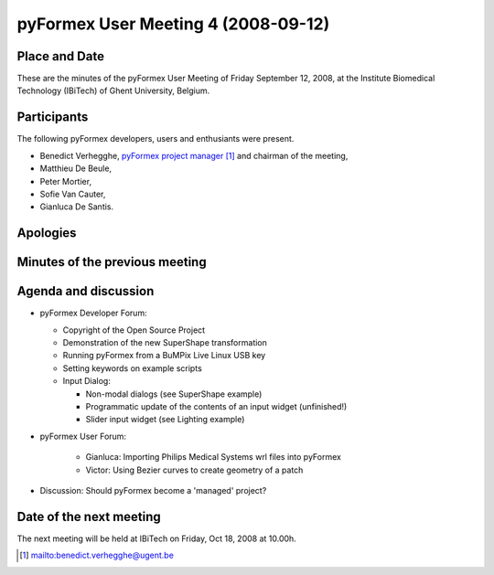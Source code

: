 .. This may look like plain text, but really is -*- rst -*-

====================================
pyFormex User Meeting 4 (2008-09-12)
====================================

Place and Date
--------------
These are the minutes of the pyFormex User Meeting of Friday September 12, 2008, at the Institute Biomedical Technology (IBiTech) of Ghent University, Belgium.

Participants
------------
The following pyFormex developers, users and enthusiants were present.

- Benedict Verhegghe, `pyFormex project manager`_ and chairman of the meeting,
- Matthieu De Beule,
- Peter Mortier,
- Sofie Van Cauter,
- Gianluca De Santis.

Apologies
---------


Minutes of the previous meeting
-------------------------------


Agenda and discussion
---------------------
* pyFormex Developer Forum:

  - Copyright of the Open Source Project  
  - Demonstration of the new SuperShape transformation
  - Running pyFormex from a BuMPix Live Linux USB key
  - Setting keywords on example scripts
  - Input Dialog:

    + Non-modal dialogs (see SuperShape example)
    + Programmatic update of the contents of an input widget (unfinished!)
    + Slider input widget (see Lighting example)


* pyFormex User Forum:

   - Gianluca: Importing Philips Medical Systems wrl files into pyFormex
   - Victor: Using Bezier curves to create geometry of a patch


* Discussion: Should pyFormex become a 'managed' project?



Date of the next meeting
------------------------
The next meeting will be held at IBiTech on Friday, Oct 18, 2008 at 10.00h.


.. Here are the targets referenced in the text

.. _`pyFormex website`: http://pyformex.berlios.de/
.. _`pyFormex home page`: http://pyformex.berlios.de/
.. _`pyFormex user meeting page`: http://pyformex.berlios.de/usermeeting.html
.. _`pyFormex developer site`: http://developer.berlios.de/projects/pyformex/
.. _`pyFormex forums`: http://developer.berlios.de/forum/?group_id=2717
.. _`pyFormex developer forum`: https://developer.berlios.de/forum/forum.php?forum_id=8349
.. _`pyFormex bug tracking`: http://developer.berlios.de/bugs/?group_id=2717
.. _`pyFormex project manager`: mailto:benedict.verhegghe@ugent.be
.. _`UGent digital learning`: https://minerva.ugent.be/main/ssl/login_en.php
.. _`pyFormex news`: http://developer.berlios.de/news/?group_id=2717
.. _`pyformex-announce`: http://developer.berlios.de/mail/?group_id=2717
.. _`IBiTech`: http://www.ibitech.ugent.be/

.. The following directive makes sure the targets are included in footnotes.

.. target-notes::


